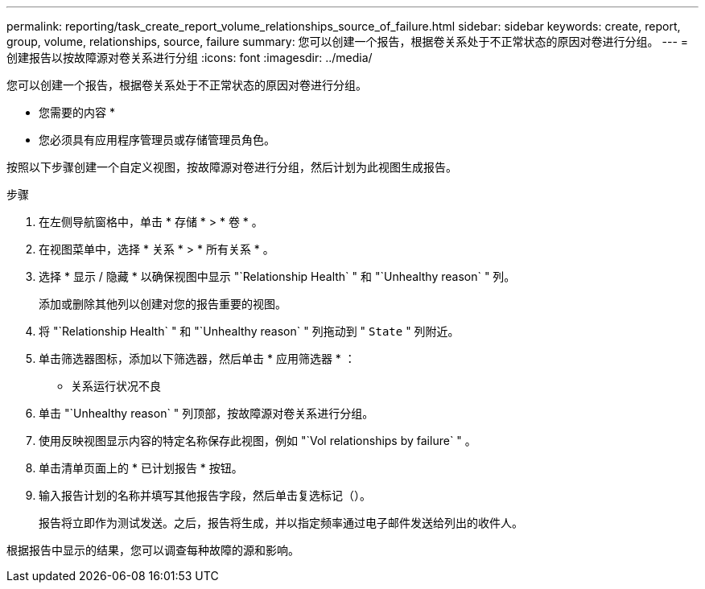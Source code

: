 ---
permalink: reporting/task_create_report_volume_relationships_source_of_failure.html 
sidebar: sidebar 
keywords: create, report, group, volume, relationships, source, failure 
summary: 您可以创建一个报告，根据卷关系处于不正常状态的原因对卷进行分组。 
---
= 创建报告以按故障源对卷关系进行分组
:icons: font
:imagesdir: ../media/


[role="lead"]
您可以创建一个报告，根据卷关系处于不正常状态的原因对卷进行分组。

* 您需要的内容 *

* 您必须具有应用程序管理员或存储管理员角色。


按照以下步骤创建一个自定义视图，按故障源对卷进行分组，然后计划为此视图生成报告。

.步骤
. 在左侧导航窗格中，单击 * 存储 * > * 卷 * 。
. 在视图菜单中，选择 * 关系 * > * 所有关系 * 。
. 选择 * 显示 / 隐藏 * 以确保视图中显示 "`Relationship Health` " 和 "`Unhealthy reason` " 列。
+
添加或删除其他列以创建对您的报告重要的视图。

. 将 "`Relationship Health` " 和 "`Unhealthy reason` " 列拖动到 " `State` " 列附近。
. 单击筛选器图标，添加以下筛选器，然后单击 * 应用筛选器 * ：
+
** 关系运行状况不良


. 单击 "`Unhealthy reason` " 列顶部，按故障源对卷关系进行分组。
. 使用反映视图显示内容的特定名称保存此视图，例如 "`Vol relationships by failure` " 。
. 单击清单页面上的 * 已计划报告 * 按钮。
. 输入报告计划的名称并填写其他报告字段，然后单击复选标记（image:../media/blue_check.gif[""]）。
+
报告将立即作为测试发送。之后，报告将生成，并以指定频率通过电子邮件发送给列出的收件人。



根据报告中显示的结果，您可以调查每种故障的源和影响。

